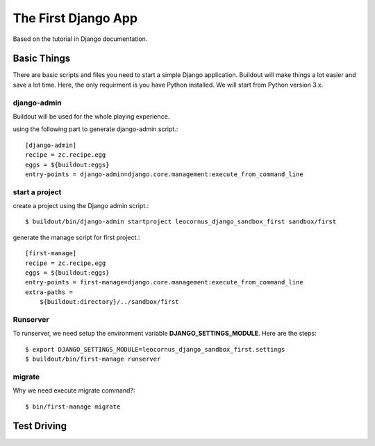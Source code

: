 The First Django App
====================

Based on the tutorial in Django documentation.

Basic Things
------------

There are basic scripts and files you need to start a simple Django
application.
Buildout will make things a lot easier and save a lot time.
Here, the only requirment is you have Python installed.
We will start from Python version 3.x.

django-admin
~~~~~~~~~~~~

Buildout will be used for the whole playing experience.

using the following part to generate django-admin script.::

  [django-admin]
  recipe = zc.recipe.egg
  eggs = ${buildout:eggs}
  entry-points = django-admin=django.core.management:execute_from_command_line

start a project
~~~~~~~~~~~~~~~

create a project using the Django admin script.::

  $ buildout/bin/django-admin startproject leocornus_django_sandbox_first sandbox/first

generate the manage script for first project.::

  [first-manage]
  recipe = zc.recipe.egg
  eggs = ${buildout:eggs}
  entry-points = first-manage=django.core.management:execute_from_command_line
  extra-paths = 
      ${buildout:directory}/../sandbox/first

Runserver
~~~~~~~~~

To runserver, we need setup the environment variable
**DJANGO_SETTINGS_MODULE**.
Here are the steps::

  $ export DJANGO_SETTINGS_MODULE=leocornus_django_sandbox_first.settings
  $ buildout/bin/first-manage runserver

migrate
~~~~~~~

Why we need execute migrate command?::

  $ bin/first-manage migrate

Test Driving
------------
